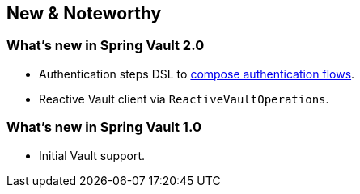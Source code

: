 [[new-features]]
== New & Noteworthy

[[new-features.2-0-0]]
=== What's new in Spring Vault 2.0

* Authentication steps DSL to <<vault.authentication.steps,compose authentication flows>>.
* Reactive Vault client via `ReactiveVaultOperations`.

[[new-features.1-0-0]]
=== What's new in Spring Vault 1.0

* Initial Vault support.
